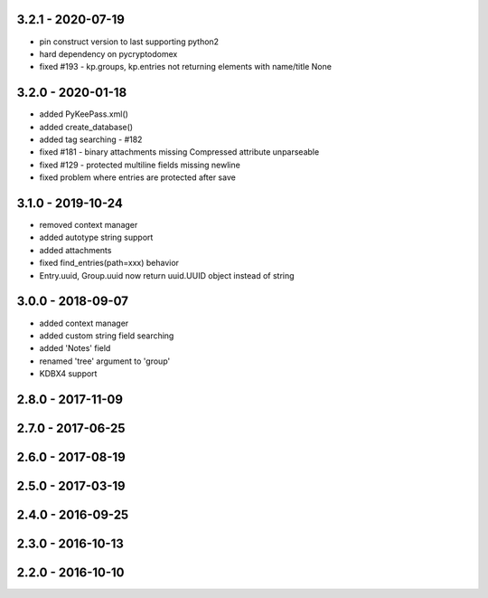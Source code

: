 3.2.1 - 2020-07-19
------------------
- pin construct version to last supporting python2
- hard dependency on pycryptodomex
- fixed #193 - kp.groups, kp.entries not returning elements with name/title None

3.2.0 - 2020-01-18
------------------
- added PyKeePass.xml()
- added create_database()
- added tag searching - #182
- fixed #181 - binary attachments missing Compressed attribute unparseable
- fixed #129 - protected multiline fields missing newline
- fixed problem where entries are protected after save

3.1.0 - 2019-10-24
------------------
- removed context manager
- added autotype string support
- added attachments
- fixed find_entries(path=xxx) behavior
- Entry.uuid, Group.uuid now return uuid.UUID object instead of string

3.0.0 - 2018-09-07
------------------
- added context manager
- added custom string field searching
- added 'Notes' field
- renamed 'tree' argument to 'group'
- KDBX4 support

2.8.0 - 2017-11-09
------------------

2.7.0 - 2017-06-25
------------------

2.6.0 - 2017-08-19
------------------

2.5.0 - 2017-03-19
------------------

2.4.0 - 2016-09-25
------------------

2.3.0 - 2016-10-13
-------------------

2.2.0 - 2016-10-10
------------------
